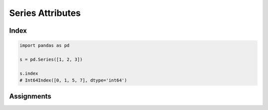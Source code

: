 *****************
Series Attributes
*****************


Index
=====
.. code-block:: python

    import pandas as pd

    s = pd.Series([1, 2, 3])

    s.index
    # Int64Index([0, 1, 5, 7], dtype='int64')


Assignments
===========
.. todo:: Create assignments
